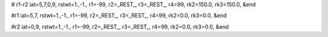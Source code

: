 # r1-r2
iat=5,7,0,9,
rstwt=1.,-1.,
r1=-99, r2=_REST_, r3=_REST_, r4=99,
rk2=150.0, rk3=150.0,
&end

#r1
iat=5,7,
rstwt=1.,-1.,
r1=-99, r2=_REST_, r3=_REST_, r4=99,
rk2=0.0, rk3=0.0,
&end

#r2
iat=0,9,
rstwt=1.,-1.,
r1=-99, r2=_REST_, r3=_REST_, r4=99,
rk2=0.0, rk3=0.0,
&end
